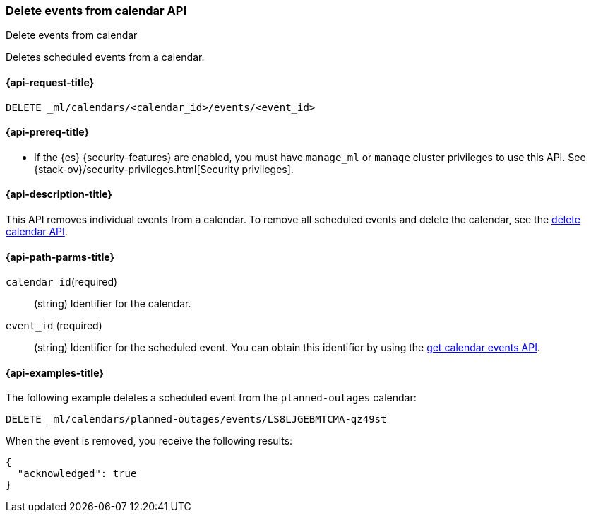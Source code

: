 [role="xpack"]
[testenv="platinum"]
[[ml-delete-calendar-event]]
=== Delete events from calendar API
++++
<titleabbrev>Delete events from calendar</titleabbrev>
++++

Deletes scheduled events from a calendar.

[[ml-delete-calendar-event-request]]
==== {api-request-title}

`DELETE _ml/calendars/<calendar_id>/events/<event_id>`

[[ml-delete-calendar-event-prereqs]]
==== {api-prereq-title}

* If the {es} {security-features} are enabled, you must have `manage_ml` or
`manage` cluster privileges to use this API. See
{stack-ov}/security-privileges.html[Security privileges].

[[ml-delete-calendar-event-desc]]
==== {api-description-title}

This API removes individual events from a calendar. To remove all scheduled
events and delete the calendar, see the
<<ml-delete-calendar,delete calendar API>>.

[[ml-delete-calendar-event-path-parms]]
==== {api-path-parms-title}

`calendar_id`(required)::
  (string) Identifier for the calendar.

`event_id` (required)::
  (string) Identifier for the scheduled event. You can obtain this identifier
  by using the <<ml-get-calendar-event,get calendar events API>>.

[[ml-delete-calendar-event-example]]
==== {api-examples-title}

The following example deletes a scheduled event from the `planned-outages`
calendar:

[source,js]
--------------------------------------------------
DELETE _ml/calendars/planned-outages/events/LS8LJGEBMTCMA-qz49st
--------------------------------------------------
// CONSOLE
// TEST[skip:catch:missing]

When the event is removed, you receive the following results:
[source,js]
----
{
  "acknowledged": true
}
----
